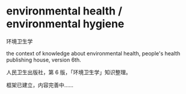 * environmental health / environmental hygiene

环境卫生学

the context of knowledge about environmental health,
people's health publishing house, version 6th.

人民卫生出版社，第 6 版，「环境卫生学」知识整理。

框架已建立，内容完善中……
